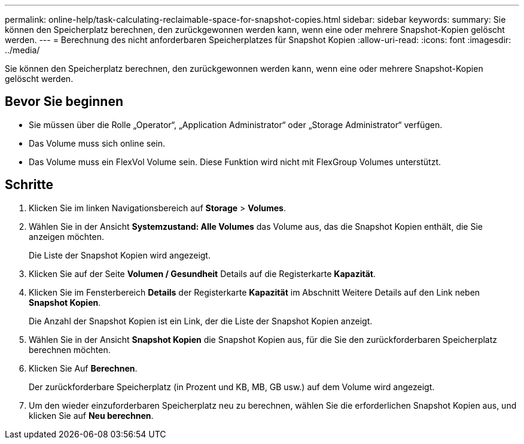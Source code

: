 ---
permalink: online-help/task-calculating-reclaimable-space-for-snapshot-copies.html 
sidebar: sidebar 
keywords:  
summary: Sie können den Speicherplatz berechnen, den zurückgewonnen werden kann, wenn eine oder mehrere Snapshot-Kopien gelöscht werden. 
---
= Berechnung des nicht anforderbaren Speicherplatzes für Snapshot Kopien
:allow-uri-read: 
:icons: font
:imagesdir: ../media/


[role="lead"]
Sie können den Speicherplatz berechnen, den zurückgewonnen werden kann, wenn eine oder mehrere Snapshot-Kopien gelöscht werden.



== Bevor Sie beginnen

* Sie müssen über die Rolle „Operator“, „Application Administrator“ oder „Storage Administrator“ verfügen.
* Das Volume muss sich online sein.
* Das Volume muss ein FlexVol Volume sein. Diese Funktion wird nicht mit FlexGroup Volumes unterstützt.




== Schritte

. Klicken Sie im linken Navigationsbereich auf *Storage* > *Volumes*.
. Wählen Sie in der Ansicht *Systemzustand: Alle Volumes* das Volume aus, das die Snapshot Kopien enthält, die Sie anzeigen möchten.
+
Die Liste der Snapshot Kopien wird angezeigt.

. Klicken Sie auf der Seite *Volumen / Gesundheit* Details auf die Registerkarte *Kapazität*.
. Klicken Sie im Fensterbereich *Details* der Registerkarte *Kapazität* im Abschnitt Weitere Details auf den Link neben *Snapshot Kopien*.
+
Die Anzahl der Snapshot Kopien ist ein Link, der die Liste der Snapshot Kopien anzeigt.

. Wählen Sie in der Ansicht *Snapshot Kopien* die Snapshot Kopien aus, für die Sie den zurückforderbaren Speicherplatz berechnen möchten.
. Klicken Sie Auf *Berechnen*.
+
Der zurückforderbare Speicherplatz (in Prozent und KB, MB, GB usw.) auf dem Volume wird angezeigt.

. Um den wieder einzuforderbaren Speicherplatz neu zu berechnen, wählen Sie die erforderlichen Snapshot Kopien aus, und klicken Sie auf *Neu berechnen*.

